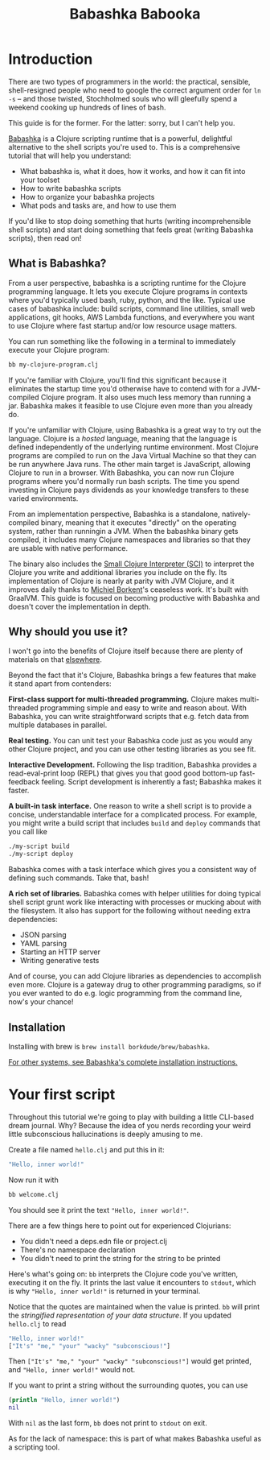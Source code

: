 #+title: Babashka Babooka

* Introduction

There are two types of programmers in the world: the practical, sensible,
shell-resigned people who need to google the correct argument order for ~ln -s~
-- and those twisted, Stochholmed souls who will gleefully spend a weekend
cooking up hundreds of lines of bash.

This guide is for the former. For the latter: sorry, but I can't help you.

[[https://babashka.org][Babashka]] is a Clojure scripting runtime that is a powerful, delightful
alternative to the shell scripts you're used to. This is a comprehensive
tutorial that will help you understand:

- What babashka is, what it does, how it works, and how it can fit into your
  toolset
- How to write babashka scripts
- How to organize your babashka projects
- What pods and tasks are, and how to use them

If you'd like to stop doing something that hurts (writing incomprehensible shell
scripts) and start doing something that feels great (writing Babashka scripts),
then read on!

** What is Babashka?

From a user perspective, babashka is a scripting runtime for the Clojure
programming language. It lets you execute Clojure programs in contexts where
you'd typically used bash, ruby, python, and the like. Typical use cases of
babashka include: build scripts, command line utilities, small web applications,
git hooks, AWS Lambda functions, and everywhere you want to use Clojure where
fast startup and/or low resource usage matters.

You can run something like the following in a terminal to immediately execute
your Clojure program:

#+begin_src bash
bb my-clojure-program.clj
#+end_src

If you're familiar with Clojure, you'll find this significant because it
eliminates the startup time you'd otherwise have to contend with for a
JVM-compiled Clojure program. It also uses much less memory than running a jar.
Babashka makes it feasible to use Clojure even more than you already do.

If you're unfamiliar with Clojure, using Babashka is a great way to try out the
language. Clojure is a /hosted/ language, meaning that the language is defined
independently of the underlying runtime environment. Most Clojure programs are
compiled to run on the Java Virtual Machine so that they can be run anywhere
Java runs. The other main target is JavaScript, allowing Clojure to run in a
browser. With Babashka, you can now run Clojure programs where you'd normally
run bash scripts. The time you spend investing in Clojure pays dividends as your
knowledge transfers to these varied environments.

From an implementation perspective, Babashka is a standalone, natively-compiled
binary, meaning that it executes "directly" on the operating system, rather than
runningin a JVM. When the babashka binary gets compiled, it includes many
Clojure namespaces and libraries so that they are usable with native
performance.

The binary also includes the [[https://github.com/babashka/SCI][Small Clojure Interpreter (SCI)]] to interpret the
Clojure you write and additional libraries you include on the fly. Its
implementation of Clojure is nearly at parity with JVM Clojure, and it improves
daily thanks to [[https://github.com/borkdude][Michiel Borkent]]'s ceaseless work. It's built with GraalVM. This
guide is focused on becoming productive with Babashka and doesn't cover the
implementation in depth.

** Why should you use it?

I won't go into the benefits of Clojure itself because there are plenty of
materials on that [[https://jobs-blog.braveclojure.com/2022/03/24/long-term-clojure-benefits.html][elsewhere]].

Beyond the fact that it's Clojure, Babashka brings a few features that make it
stand apart from contenders:

*First-class support for multi-threaded programming.* Clojure makes
multi-threaded programming simple and easy to write and reason about. With
Babashka, you can write straightforward scripts that e.g. fetch data from
multiple databases in parallel.

*Real testing.* You can unit test your Babashka code just as you would any other
Clojure project, and you can use other testing libraries as you see fit.

*Interactive Development.* Following the lisp tradition, Babashka provides a
read-eval-print loop (REPL) that gives you that good good bottom-up
fast-feedback feeling. Script development is inherently a fast; Babashka makes
it faster.

*A built-in task interface.* One reason to write a shell script is to provide a
concise, understandable interface for a complicated process. For example, you
might write a build script that includes ~build~ and ~deploy~ commands that you
call like

#+begin_src bash
./my-script build
./my-script deploy
#+end_src

Babashka comes with a task interface which gives you a consistent way of
defining such commands. Take that, bash!

*A rich set of libraries.* Babashka comes with helper utilities for doing
typical shell script grunt work like interacting with processes or mucking about
with the filesystem. It also has support for the following without needing extra
dependencies:

- JSON parsing
- YAML parsing
- Starting an HTTP server
- Writing generative tests

And of course, you can add Clojure libraries as dependencies to accomplish even
more. Clojure is a gateway drug to other programming paradigms, so if you ever
wanted to do e.g. logic programming from the command line, now's your chance!

** Installation

Installing with brew is ~brew install borkdude/brew/babashka~.

[[https://github.com/babashka/babashka#installation][For other systems, see Babashka's complete installation instructions.]]


* Your first script

Throughout this tutorial we're going to play with building a little CLI-based
dream journal. Why? Because the idea of you nerds recording your weird little
subconscious hallucinations is deeply amusing to me.

Create a file named ~hello.clj~ and put this in it:

#+begin_src clojure
"Hello, inner world!"
#+end_src

Now run it with

#+begin_src clojure
bb welcome.clj
#+end_src

You should see it print the text ~"Hello, inner world!"~.

There are a few things here to point out for experienced Clojurians:

- You didn't need a deps.edn file or project.clj
- There's no namespace declaration
- You didn't need to print the string for the string to be printed

Here's what's going on: ~bb~ interprets the Clojure code you've written,
executing it on the fly. It prints the last value it encounters to ~stdout~,
which is why ~"Hello, inner world!"~ is returned in your terminal.

Notice that the quotes are maintained when the value is printed. ~bb~ will
print the /stringified representation of your data structure/. If you updated
~hello.clj~ to read

#+begin_src clojure
"Hello, inner world!"
["It's" "me," "your" "wacky" "subconscious!"]
#+end_src

Then ~["It's" "me," "your" "wacky" "subconscious!"]~ would get printed, and
~"Hello, inner world!"~ would not.

If you want to print a string without the surrounding quotes, you can use

#+begin_src clojure
(println "Hello, inner world!")
nil
#+end_src

With ~nil~ as the last form, ~bb~ does not print to ~stdout~ on exit.

As for the lack of namespace: this is part of what makes Babashka useful as a
scripting tool.

* COMMENT outline
** What is babashka?
*** how it's meant to be used
*** implementation
** Who should use it?
*** learning clojure
*** experienced clojure developers
*** people who work on the command line
** Why should you use it?
*** fast learning tool
*** powerful of a real programming language
*** seamless multithreading
*** self-contained environment
*** task management
** Installation
** Your first script
*** writing your first script
*** invoking it
*** output
** built-in facilities
** IO
** project organization
*** the library ecosystem
*** bb.edn
** pods
** tasks
